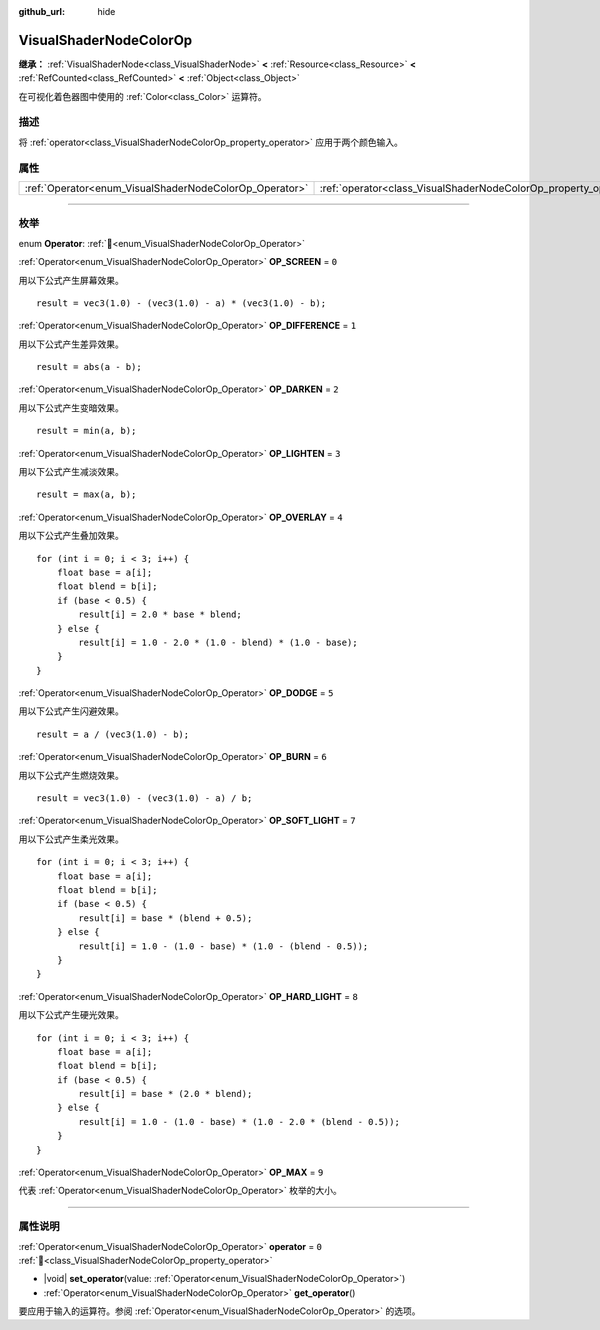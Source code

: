 :github_url: hide

.. DO NOT EDIT THIS FILE!!!
.. Generated automatically from Godot engine sources.
.. Generator: https://github.com/godotengine/godot/tree/4.4/doc/tools/make_rst.py.
.. XML source: https://github.com/godotengine/godot/tree/4.4/doc/classes/VisualShaderNodeColorOp.xml.

.. _class_VisualShaderNodeColorOp:

VisualShaderNodeColorOp
=======================

**继承：** :ref:`VisualShaderNode<class_VisualShaderNode>` **<** :ref:`Resource<class_Resource>` **<** :ref:`RefCounted<class_RefCounted>` **<** :ref:`Object<class_Object>`

在可视化着色器图中使用的 :ref:`Color<class_Color>` 运算符。

.. rst-class:: classref-introduction-group

描述
----

将 :ref:`operator<class_VisualShaderNodeColorOp_property_operator>` 应用于两个颜色输入。

.. rst-class:: classref-reftable-group

属性
----

.. table::
   :widths: auto

   +--------------------------------------------------------+------------------------------------------------------------------+-------+
   | :ref:`Operator<enum_VisualShaderNodeColorOp_Operator>` | :ref:`operator<class_VisualShaderNodeColorOp_property_operator>` | ``0`` |
   +--------------------------------------------------------+------------------------------------------------------------------+-------+

.. rst-class:: classref-section-separator

----

.. rst-class:: classref-descriptions-group

枚举
----

.. _enum_VisualShaderNodeColorOp_Operator:

.. rst-class:: classref-enumeration

enum **Operator**: :ref:`🔗<enum_VisualShaderNodeColorOp_Operator>`

.. _class_VisualShaderNodeColorOp_constant_OP_SCREEN:

.. rst-class:: classref-enumeration-constant

:ref:`Operator<enum_VisualShaderNodeColorOp_Operator>` **OP_SCREEN** = ``0``

用以下公式产生屏幕效果。

::

    result = vec3(1.0) - (vec3(1.0) - a) * (vec3(1.0) - b);

.. _class_VisualShaderNodeColorOp_constant_OP_DIFFERENCE:

.. rst-class:: classref-enumeration-constant

:ref:`Operator<enum_VisualShaderNodeColorOp_Operator>` **OP_DIFFERENCE** = ``1``

用以下公式产生差异效果。

::

    result = abs(a - b);

.. _class_VisualShaderNodeColorOp_constant_OP_DARKEN:

.. rst-class:: classref-enumeration-constant

:ref:`Operator<enum_VisualShaderNodeColorOp_Operator>` **OP_DARKEN** = ``2``

用以下公式产生变暗效果。

::

    result = min(a, b);

.. _class_VisualShaderNodeColorOp_constant_OP_LIGHTEN:

.. rst-class:: classref-enumeration-constant

:ref:`Operator<enum_VisualShaderNodeColorOp_Operator>` **OP_LIGHTEN** = ``3``

用以下公式产生减淡效果。

::

    result = max(a, b);

.. _class_VisualShaderNodeColorOp_constant_OP_OVERLAY:

.. rst-class:: classref-enumeration-constant

:ref:`Operator<enum_VisualShaderNodeColorOp_Operator>` **OP_OVERLAY** = ``4``

用以下公式产生叠加效果。

::

    for (int i = 0; i < 3; i++) {
        float base = a[i];
        float blend = b[i];
        if (base < 0.5) {
            result[i] = 2.0 * base * blend;
        } else {
            result[i] = 1.0 - 2.0 * (1.0 - blend) * (1.0 - base);
        }
    }

.. _class_VisualShaderNodeColorOp_constant_OP_DODGE:

.. rst-class:: classref-enumeration-constant

:ref:`Operator<enum_VisualShaderNodeColorOp_Operator>` **OP_DODGE** = ``5``

用以下公式产生闪避效果。

::

    result = a / (vec3(1.0) - b);

.. _class_VisualShaderNodeColorOp_constant_OP_BURN:

.. rst-class:: classref-enumeration-constant

:ref:`Operator<enum_VisualShaderNodeColorOp_Operator>` **OP_BURN** = ``6``

用以下公式产生燃烧效果。

::

    result = vec3(1.0) - (vec3(1.0) - a) / b;

.. _class_VisualShaderNodeColorOp_constant_OP_SOFT_LIGHT:

.. rst-class:: classref-enumeration-constant

:ref:`Operator<enum_VisualShaderNodeColorOp_Operator>` **OP_SOFT_LIGHT** = ``7``

用以下公式产生柔光效果。

::

    for (int i = 0; i < 3; i++) {
        float base = a[i];
        float blend = b[i];
        if (base < 0.5) {
            result[i] = base * (blend + 0.5);
        } else {
            result[i] = 1.0 - (1.0 - base) * (1.0 - (blend - 0.5));
        }
    }

.. _class_VisualShaderNodeColorOp_constant_OP_HARD_LIGHT:

.. rst-class:: classref-enumeration-constant

:ref:`Operator<enum_VisualShaderNodeColorOp_Operator>` **OP_HARD_LIGHT** = ``8``

用以下公式产生硬光效果。

::

    for (int i = 0; i < 3; i++) {
        float base = a[i];
        float blend = b[i];
        if (base < 0.5) {
            result[i] = base * (2.0 * blend);
        } else {
            result[i] = 1.0 - (1.0 - base) * (1.0 - 2.0 * (blend - 0.5));
        }
    }

.. _class_VisualShaderNodeColorOp_constant_OP_MAX:

.. rst-class:: classref-enumeration-constant

:ref:`Operator<enum_VisualShaderNodeColorOp_Operator>` **OP_MAX** = ``9``

代表 :ref:`Operator<enum_VisualShaderNodeColorOp_Operator>` 枚举的大小。

.. rst-class:: classref-section-separator

----

.. rst-class:: classref-descriptions-group

属性说明
--------

.. _class_VisualShaderNodeColorOp_property_operator:

.. rst-class:: classref-property

:ref:`Operator<enum_VisualShaderNodeColorOp_Operator>` **operator** = ``0`` :ref:`🔗<class_VisualShaderNodeColorOp_property_operator>`

.. rst-class:: classref-property-setget

- |void| **set_operator**\ (\ value\: :ref:`Operator<enum_VisualShaderNodeColorOp_Operator>`\ )
- :ref:`Operator<enum_VisualShaderNodeColorOp_Operator>` **get_operator**\ (\ )

要应用于输入的运算符。参阅 :ref:`Operator<enum_VisualShaderNodeColorOp_Operator>` 的选项。

.. |virtual| replace:: :abbr:`virtual (本方法通常需要用户覆盖才能生效。)`
.. |const| replace:: :abbr:`const (本方法无副作用，不会修改该实例的任何成员变量。)`
.. |vararg| replace:: :abbr:`vararg (本方法除了能接受在此处描述的参数外，还能够继续接受任意数量的参数。)`
.. |constructor| replace:: :abbr:`constructor (本方法用于构造某个类型。)`
.. |static| replace:: :abbr:`static (调用本方法无需实例，可直接使用类名进行调用。)`
.. |operator| replace:: :abbr:`operator (本方法描述的是使用本类型作为左操作数的有效运算符。)`
.. |bitfield| replace:: :abbr:`BitField (这个值是由下列位标志构成位掩码的整数。)`
.. |void| replace:: :abbr:`void (无返回值。)`
